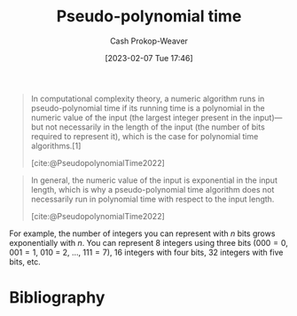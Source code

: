 :PROPERTIES:
:ID:       890be1a5-820c-484e-acfa-16a6115c64c0
:LAST_MODIFIED: [2023-10-11 Wed 14:20]
:ROAM_REFS: [cite:@PseudopolynomialTime2022]
:END:
#+title: Pseudo-polynomial time
#+hugo_custom_front_matter: :slug "890be1a5-820c-484e-acfa-16a6115c64c0"
#+author: Cash Prokop-Weaver
#+date: [2023-02-07 Tue 17:46]
#+filetags: :concept:

#+begin_quote
In computational complexity theory, a numeric algorithm runs in pseudo-polynomial time if its running time is a polynomial in the numeric value of the input (the largest integer present in the input)—but not necessarily in the length of the input (the number of bits required to represent it), which is the case for polynomial time algorithms.[1]

[cite:@PseudopolynomialTime2022]
#+end_quote

#+begin_quote
In general, the numeric value of the input is exponential in the input length, which is why a pseudo-polynomial time algorithm does not necessarily run in polynomial time with respect to the input length.

[cite:@PseudopolynomialTime2022]
#+end_quote

For example, the number of integers you can represent with $n$ bits grows exponentially with $n$. You can represent 8 integers using three bits ($000 = 0$, $001 = 1$, $010$ = 2, $\dots$, $111 = 7$), 16 integers with four bits, 32 integers with five bits, etc.

* Flashcards :noexport:
** Definition :fc:
:PROPERTIES:
:CREATED: [2023-02-07 Tue 18:25]
:FC_CREATED: 2023-02-08T02:26:26Z
:FC_TYPE:  double
:ID:       d3e72a68-87e0-4c1d-ac3e-1fd0c9ca862b
:END:
:REVIEW_DATA:
| position | ease | box | interval | due                  |
|----------+------+-----+----------+----------------------|
| front    | 2.65 |   7 |   345.95 | 2024-08-09T13:51:56Z |
| back     | 2.35 |   5 |    34.36 | 2023-11-15T05:54:06Z |
:END:

[[id:890be1a5-820c-484e-acfa-16a6115c64c0][Pseudo-polynomial time]]

*** Back
A running time which is polynomial in terms of the numeric value of the input. That is, the $n$ in $\bigo{n^k}$ is the value of the input rather than, as is more common, the length of the input.
*** Source
[cite:@PseudopolynomialTime2022]
** Compare and contrast :fc:
:PROPERTIES:
:CREATED: [2023-02-07 Tue 18:26]
:FC_CREATED: 2023-02-08T02:26:41Z
:FC_TYPE:  normal
:ID:       25dfd56a-1e21-4a4c-9991-94dc82b845b2
:END:
:REVIEW_DATA:
| position | ease | box | interval | due                  |
|----------+------+-----+----------+----------------------|
| front    | 2.35 |   7 |   248.46 | 2024-04-26T00:19:21Z |
:END:

[[id:9abc3978-c42a-42ad-a309-9f50c3698c0f][Polynomial time]] and [[id:890be1a5-820c-484e-acfa-16a6115c64c0][Pseudo-polynomial time]]

*** Back
For $\bigo{n^k}$, the $n$ refers to:

- [[id:9abc3978-c42a-42ad-a309-9f50c3698c0f][Polynomial time]]: The length of the input
- [[id:890be1a5-820c-484e-acfa-16a6115c64c0][Pseudo-polynomial time]]: The numeric value of the input
*** Source
- [cite:@PseudopolynomialTime2022]
- [cite:@Complexity2022]
* Bibliography
#+print_bibliography:
